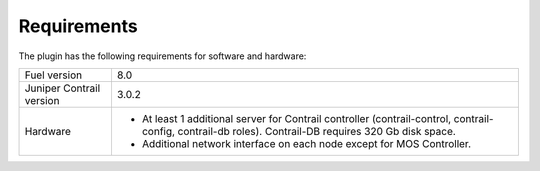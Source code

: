 Requirements
============

The plugin has the following requirements for software and hardware:

+--------------------------------+-----------------------------------------------------------------+
| Fuel version                   | 8.0                                                             |
+--------------------------------+-----------------------------------------------------------------+
| Juniper Contrail version       | 3.0.2                                                           |
+--------------------------------+-----------------------------------------------------------------+
| Hardware                       | *   At least 1 additional server for Contrail controller        |
|                                |     (contrail-control, contrail-config, contrail-db roles).     |
|                                |     Contrail-DB requires 320 Gb disk space.                     |
|                                |                                                                 |
|                                | *   Additional network interface on each                        |
|                                |     node except for MOS Controller.                             |
+--------------------------------+-----------------------------------------------------------------+
